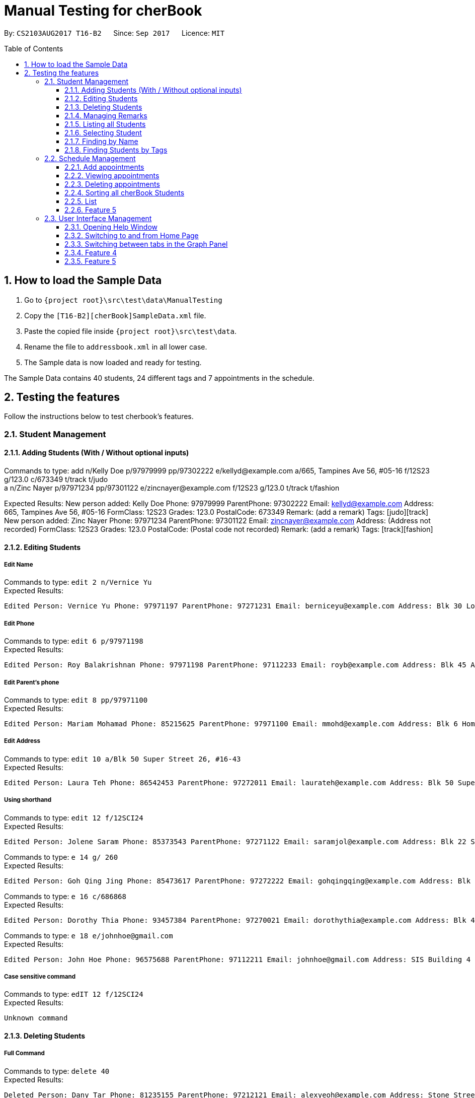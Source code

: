 = Manual Testing for cherBook
:toc:
:toclevels: 3
:toc-placement: preamble
:sectnums:
:imagesDir: images
:stylesDir: stylesheets
:experimental:
ifdef::env-github[]
:tip-caption: :bulb:
:note-caption: :information_source:
endif::[]

By: `CS2103AUG2017 T16-B2`      Since: `Sep 2017`      Licence: `MIT`

== How to load the Sample Data

. Go to `{project root}\src\test\data\ManualTesting`
. Copy the `[T16-B2][cherBook]SampleData.xml` file.
. Paste the copied file inside `{project root}\src\test\data`.
. Rename the file to `addressbook.xml` in all lower case.
. The Sample data is now loaded and ready for testing.

The Sample Data contains 40 students, 24 different tags and 7 appointments in the schedule.

== Testing the features

Follow the instructions below to test cherbook's features.

=== Student Management

==== Adding Students (With / Without optional inputs)
Commands to type:
add n/Kelly Doe p/97979999 pp/97302222 e/kellyd@example.com a/665, Tampines Ave 56, #05-16 f/12S23 g/123.0 c/673349 t/track t/judo +
a n/Zinc Nayer p/97971234 pp/97301122 e/zincnayer@example.com f/12S23 g/123.0 t/track t/fashion

Expected Results:
New person added: Kelly Doe Phone: 97979999 ParentPhone: 97302222 Email: kellyd@example.com Address: 665, Tampines Ave 56, #05-16 FormClass: 12S23 Grades: 123.0 PostalCode: 673349 Remark: (add a remark) Tags: [judo][track] +
New person added: Zinc Nayer Phone: 97971234 ParentPhone: 97301122 Email: zincnayer@example.com Address: (Address not recorded) FormClass: 12S23 Grades: 123.0 PostalCode: (Postal code not recorded) Remark: (add a remark) Tags: [track][fashion]

==== Editing Students
===== Edit Name
Commands to type:
`edit 2 n/Vernice Yu` +
Expected Results:
```
Edited Person: Vernice Yu Phone: 97971197 ParentPhone: 97271231 Email: berniceyu@example.com Address: Blk 30 Lorong 3 Serangoon Gardens, #07-18 FormClass: 12SCI23 Grades: 530.0 PostalCode: 654321 Remark: Woman Tags: [colleagues][scholarship][canoeing] +
```
===== Edit Phone
Commands to type:
`edit 6 p/97971198` +
Expected Results:
```
Edited Person: Roy Balakrishnan Phone: 97971198 ParentPhone: 97112233 Email: royb@example.com Address: Blk 45 Aljunied Street 85, #11-31 FormClass: 12SCI23 Grades: 234.0 PostalCode: 999666 Remark: Mixed ethnicity Tags: [colleagues] +
```
===== Edit Parent's phone
Commands to type:
`edit 8 pp/97971100` +
Expected Results:
```
Edited Person: Mariam Mohamad Phone: 85215625 ParentPhone: 97971100 Email: mmohd@example.com Address: Blk 6 Home Gardens Street 26, #16-43 FormClass: 12SCI23 Grades: 245.0 PostalCode: 676767 Remark: Studies suffering because of CCA Tags: [needsHelp][dance] +
```
===== Edit Address
Commands to type:
`edit 10 a/Blk 50 Super Street 26, #16-43` +
Expected Results:
```
Edited Person: Laura Teh Phone: 86542453 ParentPhone: 97272011 Email: laurateh@example.com Address: Blk 50 Super Street 26, #16-43 FormClass: 12SCI23 Grades: 565.0 PostalCode: 676767 Remark: Studies suffering because of CCA Tags: [athletics] +
```
===== Using shorthand
Commands to type:
`edit 12 f/12SCI24` +
Expected Results:
```
Edited Person: Jolene Saram Phone: 85373543 ParentPhone: 97271122 Email: saramjol@example.com Address: Blk 22 Serangoon Drive 26, #16-43 FormClass: 12SCI24 Grades: 895.0 PostalCode: 676767 Remark: Top in class for math Tags: [scienceTeam] +
```

Commands to type:
`e 14 g/ 260` +
Expected Results:
```
Edited Person: Goh Qing Jing Phone: 85473617 ParentPhone: 97272222 Email: gohqingqing@example.com Address: Blk 56 Sungei Bedok 26, #16-43 FormClass: 12SCI23 Grades: 260 PostalCode: 676767 Remark: Class clown Tags: [studentCouncil] +
```

Commands to type:
`e 16 c/686868` +
Expected Results:
```
Edited Person: Dorothy Thia Phone: 93457384 ParentPhone: 97270021 Email: dorothythia@example.com Address: Blk 457 Wizard drive 26, #16-43 FormClass: 12SCI23 Grades: 295.0 PostalCode: 686868 Remark: Always blur Tags: [studentCouncil] +
```

Commands to type:
`e 18 e/johnhoe@gmail.com` +
Expected Results:
```
Edited Person: John Hoe Phone: 96575688 ParentPhone: 97112211 Email: johnhoe@gmail.com Address: SIS Building 4 Leng Kee Road #03-07 FormClass: 15APP10 Grades: 690.0 PostalCode: 159088 Remark: Head of dance CCA Tags: [studentCouncil][athletics][dance] +
```
===== Case sensitive command
Commands to type: `edIT 12 f/12SCI24` +
Expected Results:
```
Unknown command
```
//TODO: Add some Negative test cases

==== Deleting Students
===== Full Command
Commands to type:
`delete 40` +
Expected Results:
```
Deleted Person: Dany Tar Phone: 81235155 ParentPhone: 97212121 Email: alexyeoh@example.com Address: Stone Street 1, #20-01 FormClass: 11WES01 Grades: 2000.0 PostalCode: 374539 Remark: Top in Class for both English and Literature Tags: [debate][studentCouncil][scholarship] +
```
===== Using shorthand
Commands to type:
`d 39` +
Expected Results:
```
Deleted Person: Marge Tyrell Phone: 84366478 ParentPhone: 97274444 Email: alexyeoh@example.com Address: High Towers Street 1, #50-01 FormClass: 11WES01 Grades: 1000.0 PostalCode: 374539 Remark: Top in Class for both English and Literature Tags: [debate][studentCouncil][scholarship +
```
Commands to type:
`d 1` +
Expected Results:
```
Deleted Person: Alex Yeoh Phone: 91234563 ParentPhone: 97273111 Email: alexyeoh@example.com Address: Blk 30 Geylang Street 29, #06-40 FormClass: 12SCI23 Grades: 940.0 PostalCode: 123456 Remark: Represented school for national track meet Tags: [track][athletics]
```
===== Case sensitive command
Commands to type: `deleTe 1` +
Expected Results:
```
Unknown command
```
===== Index out of bounds
Commands to type: `list` then `delete 100` +
Expected Results:
```
Listed all persons
```
```
The person index provided is invalid
```
//TODO: Add some Negative test cases

==== Managing Remarks
Commands to type:
remark 5 rm/Has joined soccer +
rm 20 rm/Quit the Army +
rm 29 rm/But still a boy

Expected Results:
Added remark to person: Irfan Ibrahim Phone: 97978789 ParentPhone: 91231211 Email: irfan@example.com Address: Blk 47 Tampines Street 20, #17-35 FormClass: 12SCI23 Grades: 564.0 PostalCode: 999999 Remark: Has joined soccer Tags: [ScienceTeam][sailing] +
Added remark to person: John Lowe Phone: 96575628 ParentPhone: 97271111 Email: alexyeoh@example.com Address: Blk 876 Lim Chu Kang Street 92 FormClass: 15APP10 Grades: 700.0 PostalCode: 640545 Remark: Quit the army Tags: [studentCouncil][flyingClub][athletics] +
Added remark to person: Morty Smith Phone: 94157312 ParentPhone: 91231231 Email: alexyeoh@example.com Address: 69 Choa Chu Kang Loop #02-12 FormClass: 16UNI137 Grades: 500.0 PostalCode: 123456 Remark: But still a boy Tags: [band][GameDev][dance]

==== Listing all Students
===== Full Command
Commands to type: `list`    +
Expected Results:
```
Listed all persons
```
===== Using shorthand
Commands to type: `list` then `s 19` +
Expected Results:
```
Listed all persons
```
===== Case sensitive command
Commands to type: `LiSt` +
Expected Results:
```
Unknown command
```

==== Selecting Student
===== Full Command
Commands to type: `list` then `select 37` +
Expected Results:
```
Selected Person: 37
```
===== Using shorthand
Commands to type: `list` then `s 19` +
Expected Results:
```
Listed all persons
```
```
Selected Person: 19
```
===== Index out of bounds
Commands to type: `list` then `select 100` +
Expected Results:
```
Listed all persons
```
```
The person index provided is invalid
```
===== Wrong command format (no arguments)
Commands to type: `select _` +
Expected Results:
```
Invalid command format! +
select: Selects the person identified by the index number used in the last person listing. +
Parameters: INDEX (must be a positive integer) +
Example: select 1``` +
```
[NOTE]
"_" represents a whitespace
===== Case sensitive command
Commands to type: `LiSt` +
Expected Results:
```
Unknown command
```

==== Finding by Name

===== Single keyword
Commands to type: `find john` +
Expected Results:
```
6 persons listed!
```
===== Using shorthand
Commands to type: `f john +
Expected Results:
```
6 persons listed!
```
===== Verifying OR Search
Commands to type: `find david` then `find tan` then `find david tan` +
Expected Results:
```
1 persons listed!
```
```
1 persons listed!
```
```
2 persons listed!
```
===== Case insensitive keywords
Commands to type: `find jOhN` +
Expected Results:
```
6 persons listed!
```
===== Case sensitive command
Commands to type: `fInD john` +
Expected Results:
```
Unknown command
```
===== Wrong Command Format (No arguments)
Commands to type: `find _` +
Expected Results:
```
Invalid command format! +
find: Finds all persons whose names contain any of the specified keywords (case-sensitive) and displays them as a list with index numbers. +
Parameters: KEYWORD [MORE_KEYWORDS]... +
Example: find alice bob charlie +
```
[NOTE]
"_" represents a whitespace

==== Finding Students by Tags

===== Single keyword
Commands to type: `findtags studentcouncil` +
Expected Results:
```
12 persons listed!
```
===== Using shorthand
Commands to type: `ft studentcouncil` +
Expected Results:
```
12 persons listed!
```
===== Verifying AND Search
Commands to type: `findtags studentcouncil scholarship` +
Expected Results:
```
3 persons listed!
```
===== Case insensitive keywords
Commands to type: `findtags StuDentCouNcil` +
Expected Results:
```
6 persons listed!
```
===== Case sensitive command
Commands to type: `fIndTagS StuDentCouNcil` +
Expected Results:
```
`Unknown command`
```
===== Wrong Command Format (No arguments)
Commands to type: `findtags _` +
Expected Results: +

[NOTE]
"_" represents a whitespace

```
Invalid command format! +
`findtags: Finds all persons whose tags contain any of the specified keywords (case-insensitive) and displays them as a list with index numbers. +
Parameters: KEYWORD [MORE_KEYWORDS]... +
Example: findtags friends owesMoney` +
```


=== Schedule Management
[NOTE]
Adding, Viewing and Deleting schedules is to be followed sequentially.

==== Add appointments
Commands to type: `addschedule 29 s/25 november 8pm` +
Expected Results:
```
Added Morty Smith to consultations schedule on Sat Nov 25 20:00:00 SGT 2017.
Use 'viewsch' or 'viewschedule' command to view all your schedules.
```
===== Using shorthand
Commands to type: `addsch 2 s/26 november 6pm` +
Expected Results:
```
Added Bernice Yu to consultations schedule on Sun Nov 26 18:00:00 SGT 2017.
Use 'viewsch' or 'viewschedule' command to view all your schedules.
```
===== Using Natural Language Parsing
Commands to type: `addschedule 6 s/christmas 2pm` +
Expected Results:
```
Added Roy Balakrishnan to consultations schedule on Mon Dec 25 14:00:00 SGT 2017.
Use 'viewsch' or 'viewschedule' command to view all your schedules.
```
===== Wrong Command Format (No arguments)
Commands to type: `addsch 5 s/` +
Expected Results:
```
Invalid command format!
addschedule: Schedules the selected indexed person to a consultation timeslot.
Parameters: INDEX (must be a positive integer)
Example: addschedule 1 s/tomorrow 6.30pm
```
===== Wrong Command Format (Unparseable string)
Commands to type: `addsch 5 s/this string is not parseable` +
Expected Results:
```
Invalid command format!
addschedule: Schedules the selected indexed person to a consultation timeslot.
Parameters: INDEX (must be a positive integer)
Example: addschedule 1 s/tomorrow 6.30pm
```

==== Viewing appointments
===== Using Schedule
Commands to type: `viewschedule` +
Expected Results:
```
Listed your schedule.
[Schedule is fixed with Morty Smith on Sat Nov 25 20:00:00 SGT 2017
 Schedule is fixed with Bernice Yu on Sun Nov 26 18:00:00 SGT 2017
 Schedule is fixed with Roy Balakrishnan on Mon Dec 25 14:00:00 SGT 2017]
```

===== Using shorthand
Commands to type: `viewsch` +
Expected Results:
```
Listed your schedule.
[Schedule is fixed with Morty Smith on Sat Nov 25 20:00:00 SGT 2017
 Schedule is fixed with Bernice Yu on Sun Nov 26 18:00:00 SGT 2017
 Schedule is fixed with Roy Balakrishnan on Mon Dec 25 14:00:00 SGT 2017]
```

==== Deleting appointments
===== Delete with single index
Commands to type: `deleteschedule 1` +
Expected Results:
```
Deleted Schedule: Schedule is fixed with Morty Smith on Sat Nov 25 20:00:00 SGT 2017
```
===== Using shorthand
Commands to type: `deletesch 1` +
Expected Results:
```
Deleted Schedule: Schedule is fixed with Bernice Yu on Sun Nov 26 18:00:00 SGT 2017
```
===== Index out of bounds
Commands to type: `deleteschedule 100` +
Expected Results:
```
The schedule index provided is invalid
```
===== Index Zero
Commands to type: `deletesch 0` +
Expected Results:
```
Invalid command format!
deleteschedule: Deletes the schedule identified by the index number.
Parameters: INDEX (must be a positive integer)
Example: deleteschedule 1
```

==== Sorting all cherBook Students
===== Full Command
Commands to type: `sort` +
Expected Results: +
```
All contacts are sorted alphabetically by name.
```
===== Using shorthand
Commands to type: `st` +
Expected Results:
```
All contacts are sorted alphabetically by name.
```
===== Case sensitive command
Commands to type: `SorT` +
Expected Results:
```
`Unknown command`
```

==== List
Commands to type: +
list +
l

Expected Results: +
Listed all persons +
Listed all persons

==== Feature 5
Commands to type:

Expected Results:


=== User Interface Management

==== Opening Help Window
===== Full Command
Commands to type: `help` +
Expected Results: +
```
Opened help window.
```
===== Case sensitive command
Commands to type: `helP` +
Expected Results:
```
`Unknown command`
```

==== Switching to and from Home Page
Commands to type: +
home

Expected Results: +
Welcome Home

==== Switching between tabs in the Graph Panel
Commands to type: +
Tab 1 +
Tab 2

Expected Results: +
Selected Tab: 1 +
Selected Tab: 2

==== Feature 4
Commands to type:

Expected Results:

==== Feature 5
Commands to type:

Expected Results:
